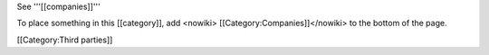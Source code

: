 See '''[[companies]]'''

To place something in this [[category]], add <nowiki>
[[Category:Companies]]</nowiki> to the bottom of the page.

[[Category:Third parties]]

